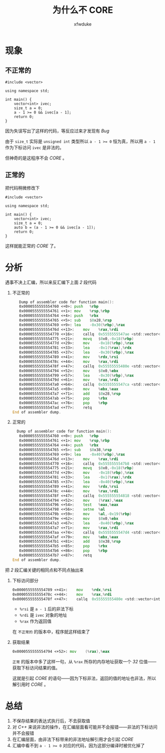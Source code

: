 #+TITLE: 为什么不 CORE
#+AUTHOR: xfwduke

* 现象
** 不正常的
#+BEGIN_SRC c++
#include <vector>

using namespace std;

int main() {
    vector<int> ivec;
    size_t a = 0;
    a - 1 >= 0 && ivec[a - 1];
    return 0;
}
#+END_SRC

因为失误写出了这样的代码，等反应过来才发现有 /Bug/ 

由于 ~size_t~ 实际是 ~unsigned int~ 类型所以 ~a - 1 >= 0~ 恒为真，所以用 ~a - 1~ 作为下标访问 ~ivec~ 是非法的。

但神奇的是这程序不会 /CORE/ 。

** 正常的
把代码稍微修改下
#+BEGIN_SRC c++
#include <vector>

using namespace std;

int main() {
    vector<int> ivec;
    size_t a = 0;
    auto b = (a - 1 >= 0 && ivec[a - 1]);
    return 0;
}
#+END_SRC

这样就能正常的 /CORE/ 了。

* 分析
遇事不决上汇编，所以来反汇编下上面 /2/ 段代码

1. 不正常的
   #+BEGIN_SRC asm
   Dump of assembler code for function main():
   0x0000555555554760 <+0>:	push   %rbp
   0x0000555555554761 <+1>:	mov    %rsp,%rbp
   0x0000555555554764 <+4>:	push   %rbx
   0x0000555555554765 <+5>:	sub    $0x28,%rsp
   0x0000555555554769 <+9>:	lea    -0x30(%rbp),%rax
   0x000055555555476d <+13>:	mov    %rax,%rdi
   0x0000555555554770 <+16>:	callq  0x5555555547ae <std::vector<int, std::allocator<int> >::vector()>
   0x0000555555554775 <+21>:	movq   $0x0,-0x18(%rbp)
   0x000055555555477d <+29>:	mov    -0x18(%rbp),%rax
   0x0000555555554781 <+33>:	lea    -0x1(%rax),%rdx
   0x0000555555554785 <+37>:	lea    -0x30(%rbp),%rax
   0x0000555555554789 <+41>:	mov    %rdx,%rsi
   0x000055555555478c <+44>:	mov    %rax,%rdi
   0x000055555555478f <+47>:	callq  0x55555555480e <std::vector<int, std::allocator<int> >::operator[](unsigned long)>
   0x0000555555554794 <+52>:	mov    $0x0,%ebx
   0x0000555555554799 <+57>:	lea    -0x30(%rbp),%rax
   0x000055555555479d <+61>:	mov    %rax,%rdi
   0x00005555555547a0 <+64>:	callq  0x5555555547ca <std::vector<int, std::allocator<int> >::~vector()>
   0x00005555555547a5 <+69>:	mov    %ebx,%eax
   0x00005555555547a7 <+71>:	add    $0x28,%rsp
   0x00005555555547ab <+75>:	pop    %rbx
   0x00005555555547ac <+76>:	pop    %rbp
   0x00005555555547ad <+77>:	retq   
End of assembler dump.
   #+END_SRC
2. 正常的
  #+BEGIN_SRC asm
  Dump of assembler code for function main():
   0x0000555555554760 <+0>:	push   %rbp
   0x0000555555554761 <+1>:	mov    %rsp,%rbp
   0x0000555555554764 <+4>:	push   %rbx
   0x0000555555554765 <+5>:	sub    $0x38,%rsp
   0x0000555555554769 <+9>:	lea    -0x40(%rbp),%rax
   0x000055555555476d <+13>:	mov    %rax,%rdi
   0x0000555555554770 <+16>:	callq  0x5555555547b8 <std::vector<int, std::allocator<int> >::vector()>
   0x0000555555554775 <+21>:	movq   $0x0,-0x18(%rbp)
   0x000055555555477d <+29>:	mov    -0x18(%rbp),%rax
   0x0000555555554781 <+33>:	lea    -0x1(%rax),%rdx
   0x0000555555554785 <+37>:	lea    -0x40(%rbp),%rax
   0x0000555555554789 <+41>:	mov    %rdx,%rsi
   0x000055555555478c <+44>:	mov    %rax,%rdi
   0x000055555555478f <+47>:	callq  0x555555554818 <std::vector<int, std::allocator<int> >::operator[](unsigned long)>
   0x0000555555554794 <+52>:	mov    (%rax),%eax
   0x0000555555554796 <+54>:	test   %eax,%eax
   0x0000555555554798 <+56>:	setne  %al
   0x000055555555479b <+59>:	mov    %al,-0x19(%rbp)
   0x000055555555479e <+62>:	mov    $0x0,%ebx
   0x00005555555547a3 <+67>:	lea    -0x40(%rbp),%rax
   0x00005555555547a7 <+71>:	mov    %rax,%rdi
   0x00005555555547aa <+74>:	callq  0x5555555547d4 <std::vector<int, std::allocator<int> >::~vector()>
   0x00005555555547af <+79>:	mov    %ebx,%eax
   0x00005555555547b1 <+81>:	add    $0x38,%rsp
   0x00005555555547b5 <+85>:	pop    %rbx
   0x00005555555547b6 <+86>:	pop    %rbp
   0x00005555555547b7 <+87>:	retq   
End of assembler dump.
  #+END_SRC

把 /2/ 段汇编关键的相同点和不同点抽出来

1. 下标访问部分
  #+BEGIN_SRC asm
   0x0000555555554789 <+41>:	mov    %rdx,%rsi
   0x000055555555478c <+44>:	mov    %rax,%rdi
   0x000055555555478f <+47>:	callq  0x55555555480e <std::vector<int, std::allocator<int> >::operator[](unsigned long)>
  #+END_SRC
  - ~%rsi~ 是 ~a - 1~ 后的非法下标
  - ~%rdi~ 是 ~ivec~ 对象的地址
  - ~%rax~ 作为返回值

  在 ~不正常的~ 的版本中，程序就这样结束了

2. 获取结果
  #+BEGIN_SRC asm
  0x0000555555554794 <+52>:	mov    (%rax),%eax
  #+END_SRC
  ~正常~ 的版本中多了这样一句，从 ~%rax~ 所存的内存地址获取一个 /32/ 位值——获取下标访问结果的值。
  
  这就是引起 /CORE/ 的语句——因为下标非法，返回的值的地址也非法，所以解引用时 /CORE/ 。

* 总结

1. 不保存结果的表达式执行后，不去获取值
2. 对 /C++/ 来说非法的操作，在汇编层面看可能并不会报错——非法的下标访问并不会报错
3. 在汇编层面，由非法下标带来的非法地址解引用才会引起 /CORE/
4. 汇编中看不到 ~a - 1 >= 0~ 对应的代码，因为这部分编译时被优化掉了
